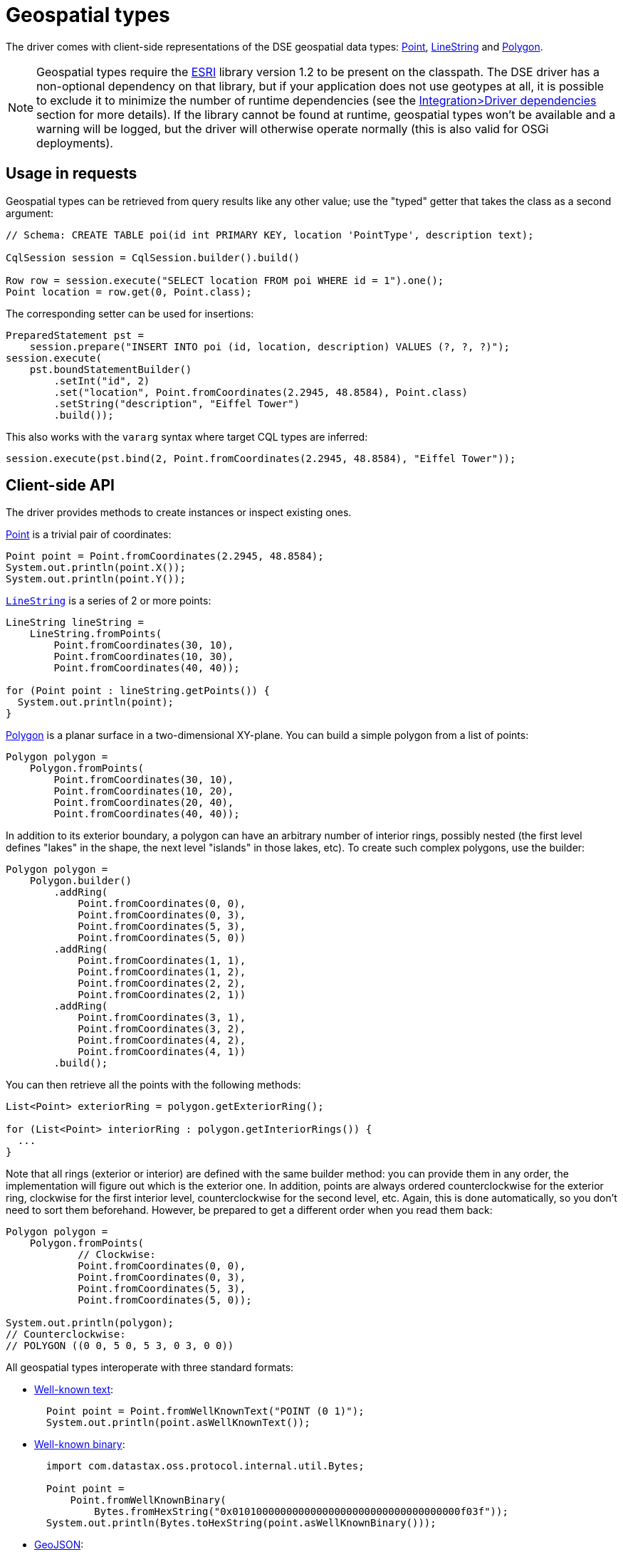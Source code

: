 = Geospatial types

The driver comes with client-side representations of the DSE geospatial data types: https://docs.datastax.com/en/drivers/java/4.17/com/datastax/dse/driver/api/core/data/geometry/Point.html[Point], https://docs.datastax.com/en/drivers/java/4.17/com/datastax/dse/driver/api/core/data/geometry/LineString.html[LineString] and https://docs.datastax.com/en/drivers/java/4.17/com/datastax/dse/driver/api/core/data/geometry/Polygon.html[Polygon].

[NOTE]
====
Geospatial types require the https://github.com/Esri/geometry-api-java[ESRI] library version 1.2 to be present on the classpath.
The DSE driver has a non-optional dependency on that library, but if your application does not use geotypes at all, it is possible to exclude it to minimize the number of runtime dependencies (see the xref:core:integration.adoc#driver-dependencies[Integration>Driver dependencies] section for more details).
If the library cannot be found at runtime, geospatial types won't be available and a warning will be logged, but the driver will otherwise operate normally (this is also valid for OSGi deployments).
====

== Usage in requests

Geospatial types can be retrieved from query results like any other value;
use the "typed" getter that takes the class as a second argument:

[source,java]
----
// Schema: CREATE TABLE poi(id int PRIMARY KEY, location 'PointType', description text);

CqlSession session = CqlSession.builder().build()

Row row = session.execute("SELECT location FROM poi WHERE id = 1").one();
Point location = row.get(0, Point.class);
----

The corresponding setter can be used for insertions:

[source,java]
----
PreparedStatement pst =
    session.prepare("INSERT INTO poi (id, location, description) VALUES (?, ?, ?)");
session.execute(
    pst.boundStatementBuilder()
        .setInt("id", 2)
        .set("location", Point.fromCoordinates(2.2945, 48.8584), Point.class)
        .setString("description", "Eiffel Tower")
        .build());
----

This also works with the `vararg` syntax where target CQL types are inferred:

[source,java]
----
session.execute(pst.bind(2, Point.fromCoordinates(2.2945, 48.8584), "Eiffel Tower"));
----

== Client-side API

The driver provides methods to create instances or inspect existing ones.

https://docs.datastax.com/en/drivers/java/4.17/com/datastax/dse/driver/api/core/data/geometry/Point.html[Point] is a trivial pair of coordinates:

[source,java]
----
Point point = Point.fromCoordinates(2.2945, 48.8584);
System.out.println(point.X());
System.out.println(point.Y());
----

https://docs.datastax.com/en/drivers/java/4.17/com/datastax/dse/driver/api/core/data/geometry/LineString.html[`LineString`] is a series of 2 or more points:

[source,java]
----
LineString lineString =
    LineString.fromPoints(
        Point.fromCoordinates(30, 10),
        Point.fromCoordinates(10, 30),
        Point.fromCoordinates(40, 40));

for (Point point : lineString.getPoints()) {
  System.out.println(point);
}
----

https://docs.datastax.com/en/drivers/java/4.17/com/datastax/dse/driver/api/core/data/geometry/Polygon.html[Polygon] is a planar surface in a two-dimensional XY-plane.
You can build a simple polygon from a list of points:

[source,java]
----
Polygon polygon =
    Polygon.fromPoints(
        Point.fromCoordinates(30, 10),
        Point.fromCoordinates(10, 20),
        Point.fromCoordinates(20, 40),
        Point.fromCoordinates(40, 40));
----

In addition to its exterior boundary, a polygon can have an arbitrary number of interior rings, possibly nested (the first level defines "lakes" in the shape, the next level "islands" in those lakes, etc).
To create such complex polygons, use the builder:

[source,java]
----
Polygon polygon =
    Polygon.builder()
        .addRing(
            Point.fromCoordinates(0, 0),
            Point.fromCoordinates(0, 3),
            Point.fromCoordinates(5, 3),
            Point.fromCoordinates(5, 0))
        .addRing(
            Point.fromCoordinates(1, 1),
            Point.fromCoordinates(1, 2),
            Point.fromCoordinates(2, 2),
            Point.fromCoordinates(2, 1))
        .addRing(
            Point.fromCoordinates(3, 1),
            Point.fromCoordinates(3, 2),
            Point.fromCoordinates(4, 2),
            Point.fromCoordinates(4, 1))
        .build();
----

You can then retrieve all the points with the following methods:

[source,java]
----
List<Point> exteriorRing = polygon.getExteriorRing();

for (List<Point> interiorRing : polygon.getInteriorRings()) {
  ...
}
----

Note that all rings (exterior or interior) are defined with the same builder method: you can provide them in any order, the implementation will figure out which is the exterior one.
In addition, points are always ordered counterclockwise for the exterior ring, clockwise for the first interior level, counterclockwise for the second level, etc.
Again, this is done automatically, so you don't need to sort them beforehand.
However, be prepared to get a different order when you read them back:

[source,java]
----
Polygon polygon =
    Polygon.fromPoints(
            // Clockwise:
            Point.fromCoordinates(0, 0),
            Point.fromCoordinates(0, 3),
            Point.fromCoordinates(5, 3),
            Point.fromCoordinates(5, 0));

System.out.println(polygon);
// Counterclockwise:
// POLYGON ((0 0, 5 0, 5 3, 0 3, 0 0))
----

All geospatial types interoperate with three standard formats:

* https://en.wikipedia.org/wiki/Well-known_text[Well-known text]:
+
[source,java]
----
  Point point = Point.fromWellKnownText("POINT (0 1)");
  System.out.println(point.asWellKnownText());
----

* https://en.wikipedia.org/wiki/Well-known_text#Well-known_binary[Well-known binary]:
+
[source,java]
----
  import com.datastax.oss.protocol.internal.util.Bytes;

  Point point =
      Point.fromWellKnownBinary(
          Bytes.fromHexString("0x01010000000000000000000000000000000000f03f"));
  System.out.println(Bytes.toHexString(point.asWellKnownBinary()));
----

* https://tools.ietf.org/html/rfc7946[GeoJSON]:
+
[source,java]
----
  Point point = Point.fromGeoJson("{\"type\":\"Point\",\"coordinates\":[0.0,1.0]}");
  System.out.println(point.asGeoJson());
----
